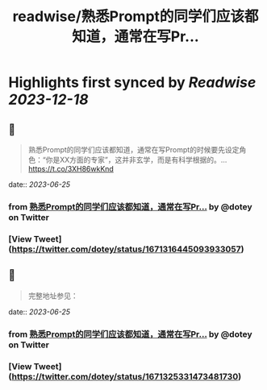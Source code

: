 :PROPERTIES:
:title: readwise/熟悉Prompt的同学们应该都知道，通常在写Pr...
:END:

:PROPERTIES:
:author: [[dotey on Twitter]]
:full-title: "熟悉Prompt的同学们应该都知道，通常在写Pr..."
:category: [[tweets]]
:url: https://twitter.com/dotey/status/1671316445093933057
:image-url: https://pbs.twimg.com/profile_images/561086911561736192/6_g58vEs.jpeg
:END:

* Highlights first synced by [[Readwise]] [[2023-12-18]]
** 📌
#+BEGIN_QUOTE
熟悉Prompt的同学们应该都知道，通常在写Prompt的时候要先设定角色：“你是XX方面的专家”，这并非玄学，而是有科学根据的。… https://t.co/3XH86wkKnd 
#+END_QUOTE
    date:: [[2023-06-25]]
*** from _熟悉Prompt的同学们应该都知道，通常在写Pr..._ by @dotey on Twitter
*** [View Tweet](https://twitter.com/dotey/status/1671316445093933057)
** 📌
#+BEGIN_QUOTE
完整地址参见： 
#+END_QUOTE
    date:: [[2023-06-25]]
*** from _熟悉Prompt的同学们应该都知道，通常在写Pr..._ by @dotey on Twitter
*** [View Tweet](https://twitter.com/dotey/status/1671325331473481730)